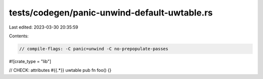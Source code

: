 tests/codegen/panic-unwind-default-uwtable.rs
=============================================

Last edited: 2023-03-30 20:35:59

Contents:

.. code-block:: rs

    // compile-flags: -C panic=unwind -C no-prepopulate-passes

#![crate_type = "lib"]

// CHECK: attributes #{{.*}} uwtable
pub fn foo() {}


